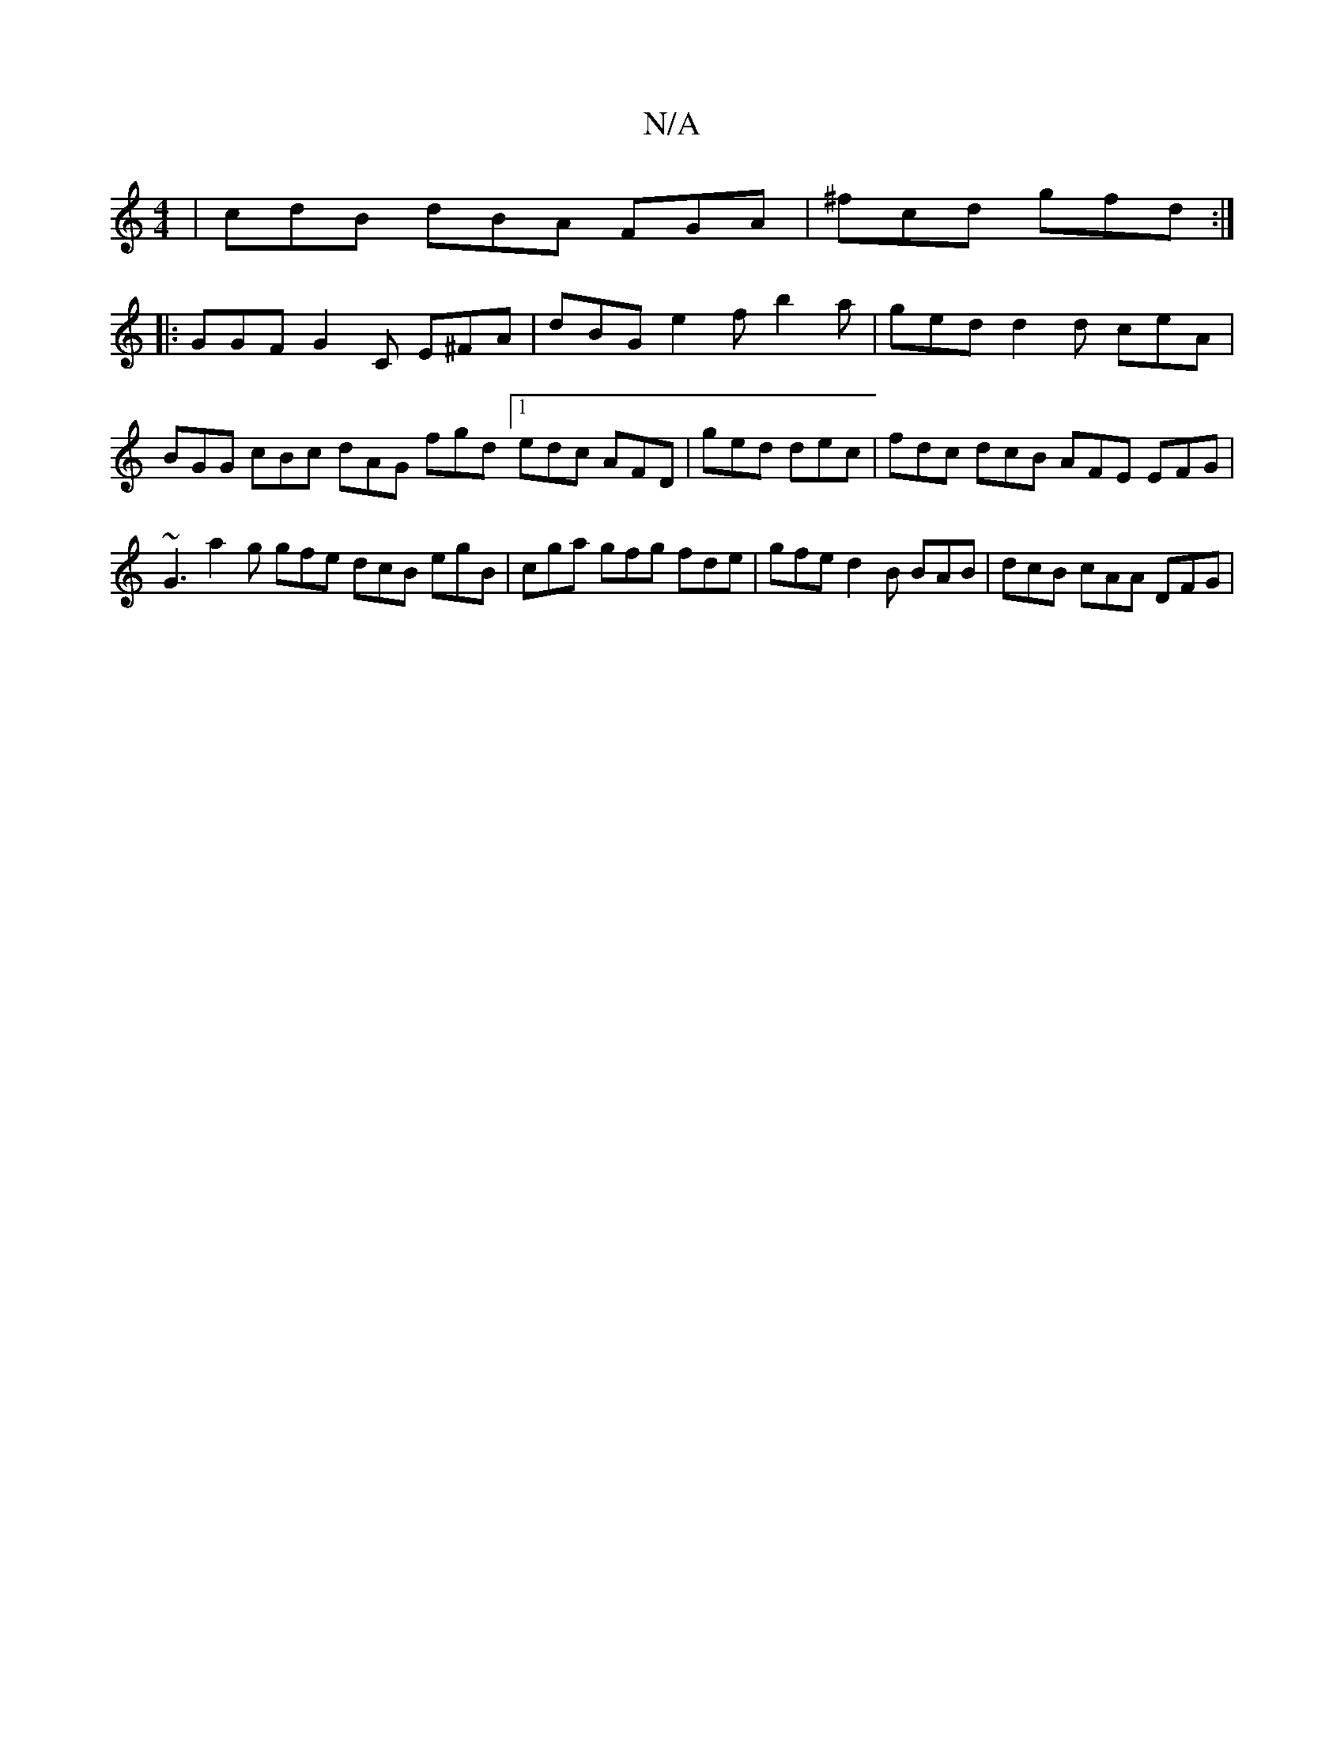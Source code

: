 X:1
T:N/A
M:4/4
R:N/A
K:Cmajor
| cdB dBA FGA | ^fcd gfd :|
|: GGF G2 C E^FA | dBG e2 f b2 a | ged d2 d ceA | BGG cBc dAG fgd [1 edc AFD | ged dec | fdc dcB AFE EFG | ~G3 a2g gfe dcB egB | cga gfg fde | gfe d2 B BAB | dcB cAA DFG | 